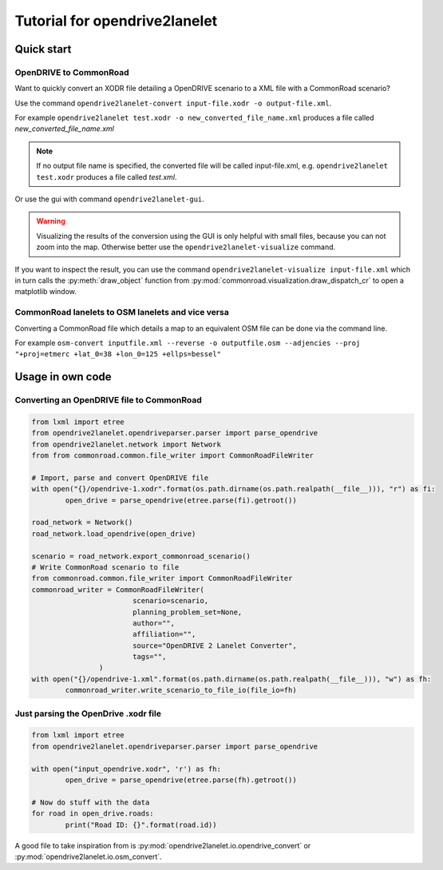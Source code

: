 Tutorial for opendrive2lanelet
*******************************

Quick start
===========

OpenDRIVE to CommonRoad
-------------------------

Want to quickly convert an XODR file detailing a OpenDRIVE scenario
to a XML file with a CommonRoad scenario?

Use the command
``opendrive2lanelet-convert input-file.xodr -o output-file.xml``.

For example ``opendrive2lanelet test.xodr -o new_converted_file_name.xml``
produces a file called *new_converted_file_name.xml*

.. note::
   If no output file name is specified, the converted file will be called input-file.xml,
   e.g. ``opendrive2lanelet test.xodr`` produces a file called *test.xml*.

Or use the gui with command
``opendrive2lanelet-gui``.

.. warning::
   Visualizing the results of the conversion using the GUI is only helpful with small files, because you can not zoom into the map.
   Otherwise better use the ``opendrive2lanelet-visualize`` command.

If you want to inspect the result, you can use the command
``opendrive2lanelet-visualize input-file.xml``
which in turn calls the :py:meth:`draw_object` function from :py:mod:`commonroad.visualization.draw_dispatch_cr` to open a matplotlib window.


CommonRoad lanelets to OSM lanelets and vice versa
-----------------------------------------------------

Converting a CommonRoad file which details a map to an equivalent OSM file can be done via the command line.

For example
``osm-convert inputfile.xml --reverse -o outputfile.osm --adjencies --proj "+proj=etmerc +lat_0=38 +lon_0=125 +ellps=bessel"``


Usage in own code
===================

Converting an OpenDRIVE file to CommonRoad
-------------------------------------------

.. code:: python

	from lxml import etree
	from opendrive2lanelet.opendriveparser.parser import parse_opendrive
	from opendrive2lanelet.network import Network
	from from commonroad.common.file_writer import CommonRoadFileWriter

	# Import, parse and convert OpenDRIVE file
	with open("{}/opendrive-1.xodr".format(os.path.dirname(os.path.realpath(__file__))), "r") as fi:
		open_drive = parse_opendrive(etree.parse(fi).getroot())

	road_network = Network()
	road_network.load_opendrive(open_drive)

	scenario = road_network.export_commonroad_scenario()
	# Write CommonRoad scenario to file
	from commonroad.common.file_writer import CommonRoadFileWriter
	commonroad_writer = CommonRoadFileWriter(
				scenario=scenario,
				planning_problem_set=None,
				author="",
				affiliation="",
				source="OpenDRIVE 2 Lanelet Converter",
				tags="",
			)
	with open("{}/opendrive-1.xml".format(os.path.dirname(os.path.realpath(__file__))), "w") as fh:
		commonroad_writer.write_scenario_to_file_io(file_io=fh)

Just parsing the OpenDrive .xodr file
---------------------------------------------
.. code:: python

	from lxml import etree
	from opendrive2lanelet.opendriveparser.parser import parse_opendrive

	with open("input_opendrive.xodr", 'r') as fh:
		open_drive = parse_opendrive(etree.parse(fh).getroot())

	# Now do stuff with the data
	for road in open_drive.roads:
		print("Road ID: {}".format(road.id))

A good file to take inspiration from is :py:mod:`opendrive2lanelet.io.opendrive_convert` or :py:mod:`opendrive2lanelet.io.osm_convert`.
